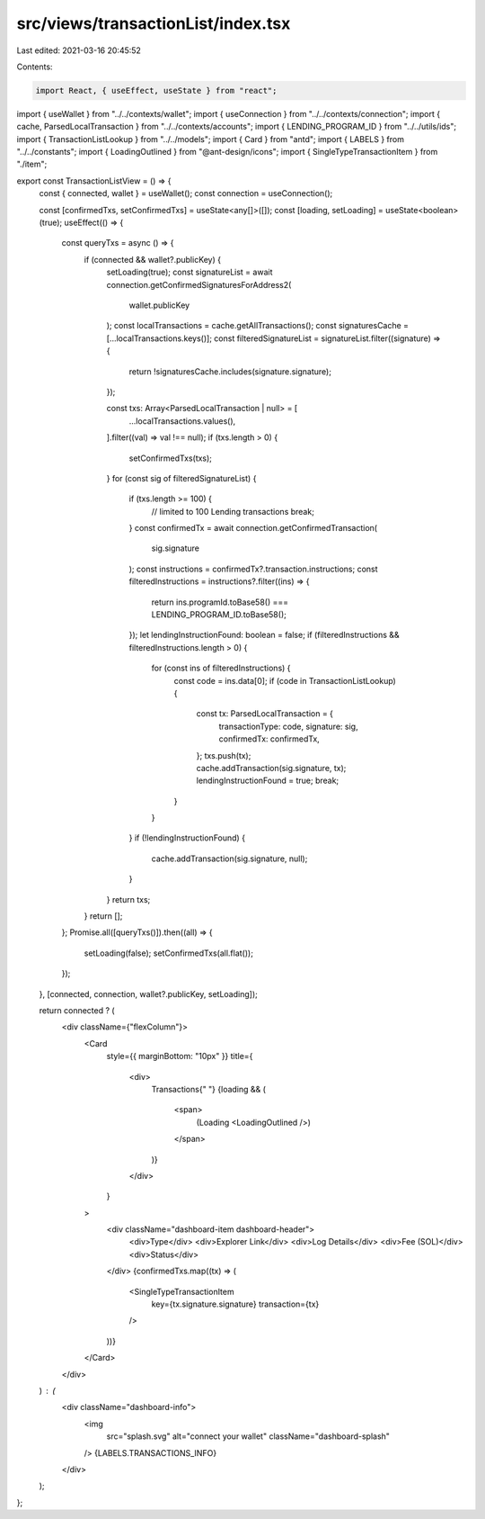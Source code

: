 src/views/transactionList/index.tsx
===================================

Last edited: 2021-03-16 20:45:52

Contents:

.. code-block:: tsx

    import React, { useEffect, useState } from "react";
import { useWallet } from "../../contexts/wallet";
import { useConnection } from "../../contexts/connection";
import { cache, ParsedLocalTransaction } from "../../contexts/accounts";
import { LENDING_PROGRAM_ID } from "../../utils/ids";
import { TransactionListLookup } from "../../models";
import { Card } from "antd";
import { LABELS } from "../../constants";
import { LoadingOutlined } from "@ant-design/icons";
import { SingleTypeTransactionItem } from "./item";

export const TransactionListView = () => {
  const { connected, wallet } = useWallet();
  const connection = useConnection();

  const [confirmedTxs, setConfirmedTxs] = useState<any[]>([]);
  const [loading, setLoading] = useState<boolean>(true);
  useEffect(() => {
    const queryTxs = async () => {
      if (connected && wallet?.publicKey) {
        setLoading(true);
        const signatureList = await connection.getConfirmedSignaturesForAddress2(
          wallet.publicKey
        );
        const localTransactions = cache.getAllTransactions();
        const signaturesCache = [...localTransactions.keys()];
        const filteredSignatureList = signatureList.filter((signature) => {
          return !signaturesCache.includes(signature.signature);
        });

        const txs: Array<ParsedLocalTransaction | null> = [
          ...localTransactions.values(),
        ].filter((val) => val !== null);
        if (txs.length > 0) {
          setConfirmedTxs(txs);
        }
        for (const sig of filteredSignatureList) {
          if (txs.length >= 100) {
            // limited to 100 Lending transactions
            break;
          }
          const confirmedTx = await connection.getConfirmedTransaction(
            sig.signature
          );
          const instructions = confirmedTx?.transaction.instructions;
          const filteredInstructions = instructions?.filter((ins) => {
            return ins.programId.toBase58() === LENDING_PROGRAM_ID.toBase58();
          });
          let lendingInstructionFound: boolean = false;
          if (filteredInstructions && filteredInstructions.length > 0) {
            for (const ins of filteredInstructions) {
              const code = ins.data[0];
              if (code in TransactionListLookup) {
                const tx: ParsedLocalTransaction = {
                  transactionType: code,
                  signature: sig,
                  confirmedTx: confirmedTx,
                };
                txs.push(tx);
                cache.addTransaction(sig.signature, tx);
                lendingInstructionFound = true;
                break;
              }
            }
          }
          if (!lendingInstructionFound) {
            cache.addTransaction(sig.signature, null);
          }
        }
        return txs;
      }
      return [];
    };
    Promise.all([queryTxs()]).then((all) => {
      setLoading(false);
      setConfirmedTxs(all.flat());
    });
  }, [connected, connection, wallet?.publicKey, setLoading]);

  return connected ? (
    <div className={"flexColumn"}>
      <Card
        style={{ marginBottom: "10px" }}
        title={
          <div>
            Transactions{" "}
            {loading && (
              <span>
                (Loading <LoadingOutlined />)
              </span>
            )}
          </div>
        }
      >
        <div className="dashboard-item dashboard-header">
          <div>Type</div>
          <div>Explorer Link</div>
          <div>Log Details</div>
          <div>Fee (SOL)</div>
          <div>Status</div>
        </div>
        {confirmedTxs.map((tx) => (
          <SingleTypeTransactionItem
            key={tx.signature.signature}
            transaction={tx}
          />
        ))}
      </Card>
    </div>
  ) : (
    <div className="dashboard-info">
      <img
        src="splash.svg"
        alt="connect your wallet"
        className="dashboard-splash"
      />
      {LABELS.TRANSACTIONS_INFO}
    </div>
  );
};


